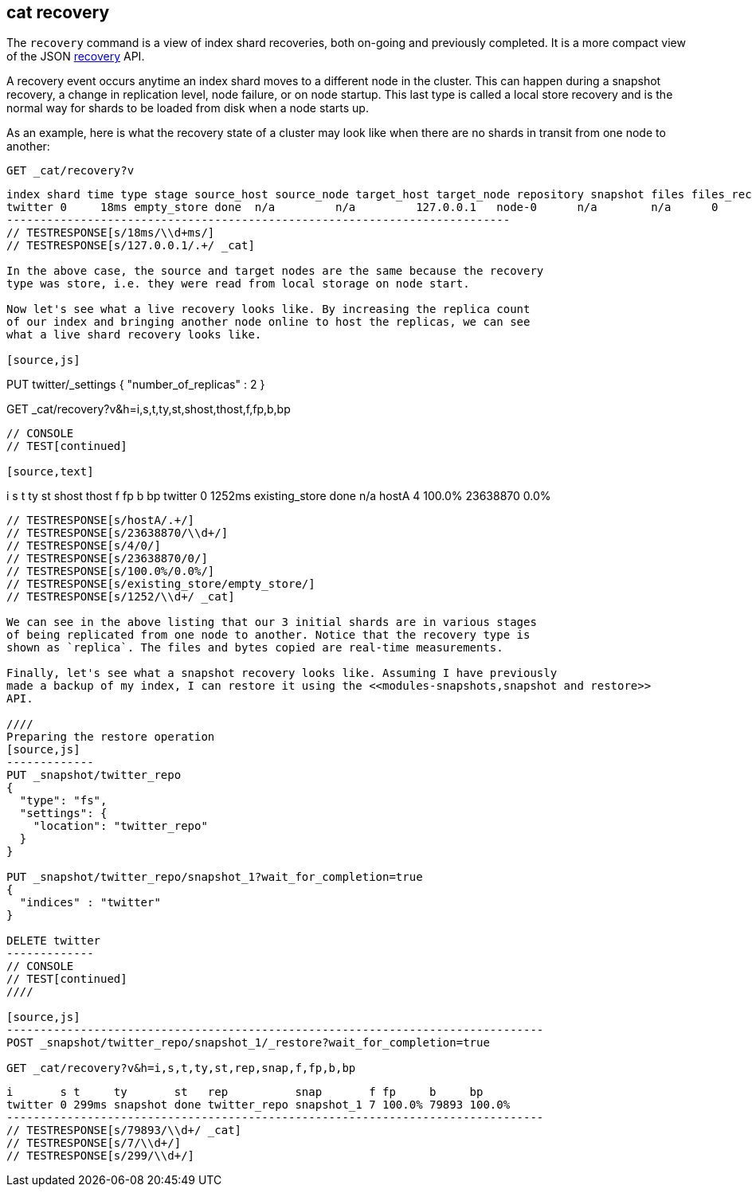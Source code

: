 [[cat-recovery]]
== cat recovery

The `recovery` command is a view of index shard recoveries, both on-going and previously
completed. It is a more compact view of the JSON <<indices-recovery,recovery>> API.

A recovery event occurs anytime an index shard moves to a different node in the cluster.
This can happen during a snapshot recovery, a change in replication level, node failure, or
on node startup. This last type is called a local store recovery and is the normal
way for shards to be loaded from disk when a node starts up.

As an example, here is what the recovery state of a cluster may look like when there
are no shards in transit from one node to another:

[source,js]
----------------------------------------------------------------------------
GET _cat/recovery?v
----------------------------------------------------------------------------
// CONSOLE
// TEST[setup:big_twitter]

[source,js]
----------------------------------------------------------------------------
index shard time type stage source_host source_node target_host target_node repository snapshot files files_recovered files_percent files_total bytes bytes_recovered bytes_percent bytes_total translog_ops translog_ops_recovered translog_ops_percent
twitter 0     18ms empty_store done  n/a         n/a         127.0.0.1   node-0      n/a        n/a      0     0               0.0%          0           0     0               0.0%          0           0            0                      100.0%
---------------------------------------------------------------------------
// TESTRESPONSE[s/18ms/\\d+ms/]
// TESTRESPONSE[s/127.0.0.1/.+/ _cat]

In the above case, the source and target nodes are the same because the recovery
type was store, i.e. they were read from local storage on node start.

Now let's see what a live recovery looks like. By increasing the replica count
of our index and bringing another node online to host the replicas, we can see
what a live shard recovery looks like.

[source,js]
----------------------------------------------------------------------------
PUT twitter/_settings 
{
  "number_of_replicas" : 2
}

GET _cat/recovery?v&h=i,s,t,ty,st,shost,thost,f,fp,b,bp
----------------------------------------------------------------------------
// CONSOLE
// TEST[continued]

[source,text]
----------------------------------------------------------------------------
i       s t      ty             st   shost thost f fp     b        bp
twitter 0 1252ms existing_store done n/a   hostA 4 100.0% 23638870 0.0%
----------------------------------------------------------------------------
// TESTRESPONSE[s/hostA/.+/]
// TESTRESPONSE[s/23638870/\\d+/]
// TESTRESPONSE[s/4/0/]
// TESTRESPONSE[s/23638870/0/]
// TESTRESPONSE[s/100.0%/0.0%/]
// TESTRESPONSE[s/existing_store/empty_store/]
// TESTRESPONSE[s/1252/\\d+/ _cat]

We can see in the above listing that our 3 initial shards are in various stages
of being replicated from one node to another. Notice that the recovery type is
shown as `replica`. The files and bytes copied are real-time measurements.

Finally, let's see what a snapshot recovery looks like. Assuming I have previously
made a backup of my index, I can restore it using the <<modules-snapshots,snapshot and restore>>
API.

////
Preparing the restore operation
[source,js]
-------------
PUT _snapshot/twitter_repo
{
  "type": "fs",
  "settings": {
    "location": "twitter_repo"
  }
}

PUT _snapshot/twitter_repo/snapshot_1?wait_for_completion=true
{
  "indices" : "twitter"
}

DELETE twitter
-------------
// CONSOLE
// TEST[continued]
////

[source,js]
--------------------------------------------------------------------------------
POST _snapshot/twitter_repo/snapshot_1/_restore?wait_for_completion=true

GET _cat/recovery?v&h=i,s,t,ty,st,rep,snap,f,fp,b,bp
----------------------------------------------------------------------------
// CONSOLE
// TEST[continued]

[source,text]
----------------------------------------------------------------------------
i       s t     ty       st   rep          snap       f fp     b     bp
twitter 0 299ms snapshot done twitter_repo snapshot_1 7 100.0% 79893 100.0%
--------------------------------------------------------------------------------
// TESTRESPONSE[s/79893/\\d+/ _cat]
// TESTRESPONSE[s/7/\\d+/]
// TESTRESPONSE[s/299/\\d+/]


